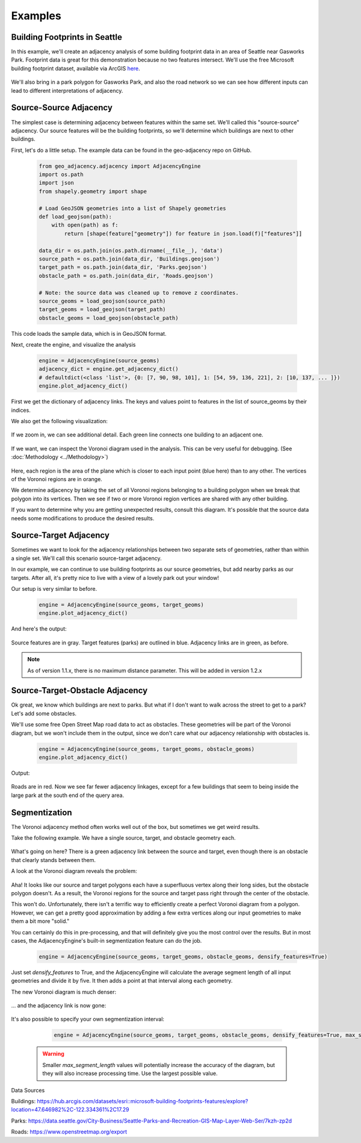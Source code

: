 ========
Examples
========

Building Footprints in Seattle
------------------------------

In this example, we'll create an adjacency analysis of some building footprint data in an area
of Seattle near Gasworks Park. Footprint data is great for this demonstration because no two
features intersect. We'll use the free Microsoft building footprint dataset, available via ArcGIS
`here`_.

   .. image:: images/SeattleFootprints.png

We'll also bring in a park polygon for Gasworks Park, and also the road network so we can see how
different inputs can lead to different interpretations of adjacency.

Source-Source Adjacency
-----------------------
The simplest case is determining adjacency between features within the same set. We'll called this
"source-source" adjacency. Our source features will be the building footprints, so we'll
determine which buildings are next to other buildings.

First, let's do a little setup. The example data can be found in the geo-adjacency repo on GitHub.

   .. code-block:: python

      from geo_adjacency.adjacency import AdjacencyEngine
      import os.path
      import json
      from shapely.geometry import shape

      # Load GeoJSON geometries into a list of Shapely geometries
      def load_geojson(path):
          with open(path) as f:
              return [shape(feature["geometry"]) for feature in json.load(f)["features"]]

      data_dir = os.path.join(os.path.dirname(__file__), 'data')
      source_path = os.path.join(data_dir, 'Buildings.geojson')
      target_path = os.path.join(data_dir, 'Parks.geojson')
      obstacle_path = os.path.join(data_dir, 'Roads.geojson')

      # Note: the source data was cleaned up to remove z coordinates.
      source_geoms = load_geojson(source_path)
      target_geoms = load_geojson(target_path)
      obstacle_geoms = load_geojson(obstacle_path)

This code loads the sample data, which is in GeoJSON format.

Next, create the engine, and visualize the analysis

   .. code-block:: python

      engine = AdjacencyEngine(source_geoms)
      adjacency_dict = engine.get_adjacency_dict()
      # defaultdict(<class 'list'>, {0: [7, 90, 98, 101], 1: [54, 59, 136, 221], 2: [10, 137, ... ]})
      engine.plot_adjacency_dict()

First we get the dictionary of adjacency links. The keys and values point to features in the list
of source_geoms by their indices.

We also get the following visualization:

   .. image:: images/example/source-source.png

If we zoom in, we can see additional detail. Each green line connects one building to an adjacent
one.

   .. image:: images/example/source-source-closeup.png

If we want, we can inspect the Voronoi diagram used in the analysis. This can be very useful for debugging.
(See :doc:`Methodology <../Methodology>`)

   .. image:: images/example/source-source-voronoi.png

Here, each region is the area of the plane which is closer to each input point (blue here)
than to any other. The vertices of the Voronoi regions are in orange.

We determine adjacency by taking the set of all Voronoi regions belonging to a building
polygon when we break that polygon into its vertices. Then we see if two or more
Voronoi region vertices are shared with any other building.

If you want to determine why you are getting unexpected results, consult this diagram. It's
possible that the source data needs some modifications to produce the desired results.

Source-Target Adjacency
-----------------------
Sometimes we want to look for the adjacency relationships between two separate sets of
geometries, rather than within a single set. We'll call this scenario source-target adjacency.

In our example, we can continue to use building footprints as our source geometries, but
add nearby parks as our targets. After all, it's pretty nice to live with a view
of a lovely park out your window!

Our setup is very similar to before.

   .. code-block:: python

      engine = AdjacencyEngine(source_geoms, target_geoms)
      engine.plot_adjacency_dict()

And here's the output:

   .. image:: images/example/source-target.png

Source features are in gray. Target features (parks) are outlined in blue. Adjacency
links are in green, as before.

.. note:: As of version 1.1.x, there is no maximum distance parameter. This will be added in version 1.2.x

Source-Target-Obstacle Adjacency
--------------------------------

Ok great, we know which buildings are next to parks. But what if I don't want to walk
across the street to get to a park? Let's add some obstacles.

We'll use some free Open Street Map road data to act as obstacles. These geometries will
be part of the Voronoi diagram, but we won't include them in the output, since we don't
care what our adjacency relationship with obstacles is.

   .. code-block:: python

      engine = AdjacencyEngine(source_geoms, target_geoms, obstacle_geoms)
      engine.plot_adjacency_dict()

Output:

   .. image:: images/example/source-target-obstacle.png

Roads are in red. Now we see far fewer adjacency linkages, except for a few buildings that
seem to being inside the large park at the south end of the query area.

Segmentization
--------------

The Voronoi adjacency method often works well out of the box, but sometimes we get weird results.

Take the following example. We have a single source, target, and obstacle geometry each.

   .. image:: images/example/segmentization_1.png

What's going on here? There is a green adjacency link between the source and target, even
though there is an obstacle that clearly stands between them.

A look at the Voronoi diagram reveals the problem:

   .. image:: images/example/segmentization_voronoi.png

Aha! It looks like our source and target polygons each have a superfluous vertex along their long sides,
but the obstacle polygon doesn't. As a result, the Voronoi regions for the source and target pass
right through the center of the obstacle.

This won't do. Unfortunately, there isn't a terrific way to efficiently create a perfect
Voronoi diagram from a polygon. However, we can get a pretty good approximation by adding
a few extra vertices along our input geometries to make them a bit more "solid."

You can certainly do this in pre-processing, and that will definitely give you the most control
over the results. But in most cases, the AdjacencyEngine's built-in segmentization feature
can do the job.

   .. code-block:: python

      engine = AdjacencyEngine(source_geoms, target_geoms, obstacle_geoms, densify_features=True)

Just set `densify_features` to True, and the AdjacencyEngine will calculate the average segment
length of all input geometries and divide it by five. It then adds a point at that interval
along each geometry.

The new Voronoi diagram is much denser:

   .. image:: images/example/segmentization_voronoi_2.png

... and the adjacency link is now gone:

   .. image:: images/example/segmentization_2.png

It's also possible to specify your own segmentization interval:

   .. code-block:: python

      engine = AdjacencyEngine(source_geoms, target_geoms, obstacle_geoms, densify_features=True, max_segment_length=0.1)

 .. warning:: Smaller `max_segment_length` values will potentially increase the accuracy of the
    diagram, but they will also increase processing time. Use the largest possible value.



Data Sources

Buildings: https://hub.arcgis.com/datasets/esri::microsoft-building-footprints-features/explore?location=47.646982%2C-122.334361%2C17.29

Parks: https://data.seattle.gov/City-Business/Seattle-Parks-and-Recreation-GIS-Map-Layer-Web-Ser/7kzh-zp2d

Roads: https://www.openstreetmap.org/export

.. _here: https://hub.arcgis.com/datasets/esri::microsoft-building-footprints-features/explore?location=47.646982%2C-122.334361%2C17.29
